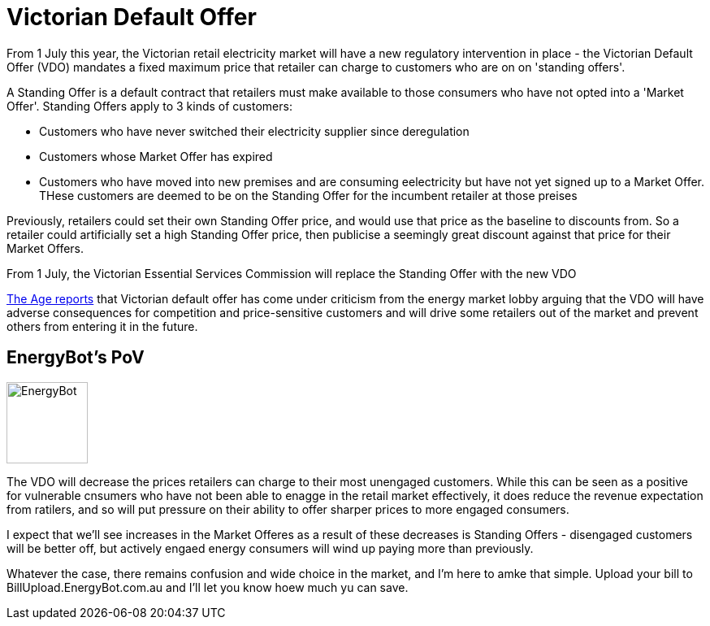 // = Your Blog title
// See https://hubpress.gitbooks.io/hubpress-knowledgebase/content/ for information about the parameters.
// :hp-image: /covers/cover.png
// :published_at: 2019-01-31
// :hp-tags: HubPress, Blog, Open_Source,
// :hp-alt-title: My English Title
= Victorian Default Offer
:hp-image: /hubpress.io/images/energybot-logo@2x.png
:published_at: 2019-04-01
:hp-tags: VDO

From 1 July this year, the Victorian retail electricity market will have a new regulatory intervention in place - the Victorian Default Offer (VDO) mandates a fixed maximum price that retailer can charge to customers who are on on 'standing offers'. 

A Standing Offer is a default contract that retailers must make available to those consumers who have not opted into a 'Market Offer'. Standing Offers apply to 3 kinds of customers:

* Customers who have never switched their electricity supplier since deregulation 
* Customers whose Market Offer has expired
* Customers who have moved into new premises and are consuming eelectricity but have not yet signed up to a Market Offer. THese customers are deemed to be on the Standing Offer for the incumbent retailer at those preises

Previously, retailers could set their own Standing Offer price, and would use that price as the baseline to discounts from. So a retailer could artificially set a high Standing Offer price, then publicise a seemingly great discount against that price for their Market Offers. 

From 1 July, the Victorian Essential Services Commission will replace the Standing Offer with the new VDO

https://www.theage.com.au/national/victoria/andrews-will-put-us-out-of-business-power-companies-say-20190430-p51iqt.html[The Age reports] that Victorian default offer has come under criticism from the energy market lobby arguing that the VDO will have adverse consequences for competition and price-sensitive customers and will drive some retailers out of the market and prevent others from entering it in the future.

== EnergyBot's PoV

image:https://user-images.githubusercontent.com/1432373/57053407-1eab0580-6cd1-11e9-801d-577a5472c96f.png[alt=EnergyBot, width=100, role="related thumb left"]

The VDO will decrease the prices retailers can charge to their most unengaged customers. While this can be seen as a positive for vulnerable cnsumers who have not been able to enagge in the retail market effectively, it does reduce the revenue expectation from ratilers, and so will put pressure on their ability to offer sharper prices to more engaged consumers. 

I expect that we'll see increases in the Market Offeres as a result of these decreases is Standing Offers - disengaged customers will be better off, but actively engaed energy consumers will wind up paying more than previously.

Whatever the case, there remains confusion and wide choice in the market, and I'm here to amke that simple. Upload your bill to BillUpload.EnergyBot.com.au and I'll let you know hoew much yu can save.
